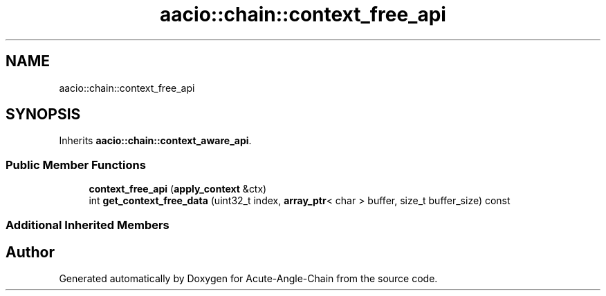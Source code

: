 .TH "aacio::chain::context_free_api" 3 "Sun Jun 3 2018" "Acute-Angle-Chain" \" -*- nroff -*-
.ad l
.nh
.SH NAME
aacio::chain::context_free_api
.SH SYNOPSIS
.br
.PP
.PP
Inherits \fBaacio::chain::context_aware_api\fP\&.
.SS "Public Member Functions"

.in +1c
.ti -1c
.RI "\fBcontext_free_api\fP (\fBapply_context\fP &ctx)"
.br
.ti -1c
.RI "int \fBget_context_free_data\fP (uint32_t index, \fBarray_ptr\fP< char > buffer, size_t buffer_size) const"
.br
.in -1c
.SS "Additional Inherited Members"


.SH "Author"
.PP 
Generated automatically by Doxygen for Acute-Angle-Chain from the source code\&.
